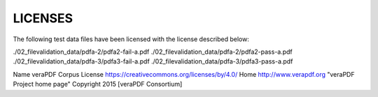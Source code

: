 LICENSES
--------

The following test data files have been licensed with the license described
below:

./02_filevalidation_data/pdfa-2/pdfa2-fail-a.pdf
./02_filevalidation_data/pdfa-2/pdfa2-pass-a.pdf
./02_filevalidation_data/pdfa-3/pdfa3-fail-a.pdf
./02_filevalidation_data/pdfa-3/pdfa3-pass-a.pdf

Name veraPDF Corpus
License https://creativecommons.org/licenses/by/4.0/
Home http://www.verapdf.org "veraPDF Project home page"
Copyright 2015 [veraPDF Consortium]
